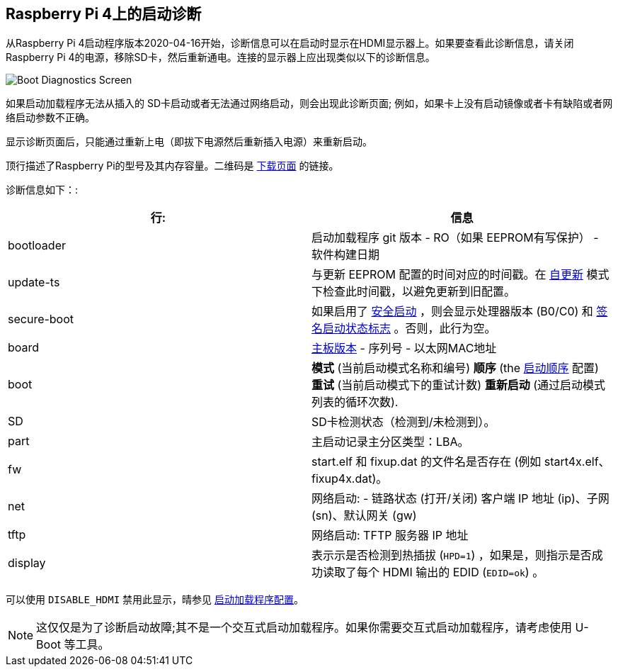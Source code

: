 [[boot-diagnostics-on-the-raspberry-pi-4]]
== Raspberry Pi 4上的启动诊断

从Raspberry Pi 4启动程序版本2020-04-16开始，诊断信息可以在启动时显示在HDMI显示器上。如果要查看此诊断信息，请关闭Raspberry Pi 4的电源，移除SD卡，然后重新通电。连接的显示器上应出现类似以下的诊断信息。

image::images/bootloader-diagnostics.png[Boot Diagnostics Screen]

如果启动加载程序无法从插入的 SD卡启动或者无法通过网络启动，则会出现此诊断页面; 例如，如果卡上没有启动镜像或者卡有缺陷或者网络启动参数不正确。

显示诊断页面后，只能通过重新上电（即拔下电源然后重新插入电源）来重新启动。

顶行描述了Raspberry Pi的型号及其内存容量。二维码是 https://www.raspberrypi.com/software/[下载页面] 的链接。

诊断信息如下：:

|===
| 行: | 信息

| bootloader
| 启动加载程序 git 版本 - RO（如果 EEPROM有写保护） - 软件构建日期

| update-ts
| 与更新 EEPROM 配置的时间对应的时间戳。在 xref:raspberry-pi.adoc#ENABLE_SELF_UPDATE[自更新] 模式下检查此时间戳，以避免更新到旧配置。

| secure-boot
| 如果启用了 xref:raspberry-pi.adoc#secure-boot[安全启动] ，则会显示处理器版本 (B0/C0) 和 xref:configuration.adoc#part4[签名启动状态标志] 。否则，此行为空。

| board
| xref:raspberry-pi.adoc#raspberry-pi-revision-codes[主板版本] - 序列号 - 以太网MAC地址

| boot
| *模式* (当前启动模式名称和编号) *顺序* (the xref:raspberry-pi.adoc#BOOT_ORDER[启动顺序] 配置) *重试* (当前启动模式下的重试计数) *重新启动* (通过启动模式列表的循环次数).

| SD
| SD卡检测状态（检测到/未检测到）。

| part
| 主启动记录主分区类型：LBA。

| fw
| start.elf 和 fixup.dat 的文件名是否存在 (例如 start4x.elf、fixup4x.dat)。

| net
| 网络启动: - 链路状态 (打开/关闭) 客户端 IP 地址 (ip)、子网 (sn)、默认网关  (gw)

| tftp
| 网络启动: TFTP 服务器 IP 地址

| display
| 表示示是否检测到热插拔 (`HPD=1`) ，如果是，则指示是否成功读取了每个 HDMI 输出的 EDID (`EDID=ok`) 。
|===

可以使用 `DISABLE_HDMI` 禁用此显示，晴参见 xref:raspberry-pi.adoc#raspberry-pi-4-bootloader-configuration[启动加载程序配置]。

NOTE: 这仅仅是为了诊断启动故障;其不是一个交互式启动加载程序。如果你需要交互式启动加载程序，请考虑使用 U-Boot 等工具。